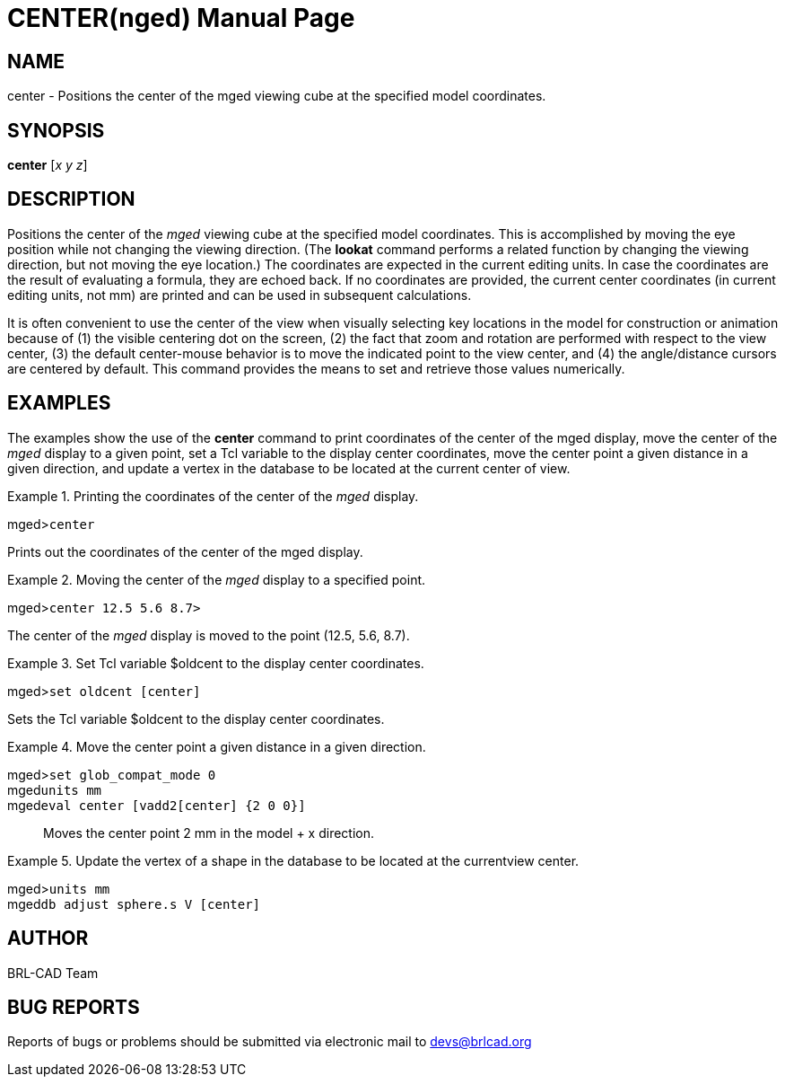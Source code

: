 = CENTER(nged)
BRL-CAD Team
:doctype: manpage
:man manual: BRL-CAD User Commands
:man source: BRL-CAD
:page-layout: base

== NAME

center - Positions the center of the mged viewing
    cube at the specified model coordinates.
    

== SYNOPSIS

*center* [_x y z_]

== DESCRIPTION

Positions the center of the _mged_ viewing cube at the specified model coordinates. This is accomplished by moving the eye position while not changing the viewing direction. (The [cmd]*lookat* command performs a related function by changing the viewing direction, but not moving the eye location.) The coordinates are expected in the current editing units. In case the coordinates are the result of evaluating a formula, they are echoed back. If no coordinates are provided, the current center coordinates (in current editing units, not mm) are printed and can be used in subsequent calculations. 

It is often convenient to use the center of the view when visually selecting key locations in the model for construction or animation because of (1) the visible centering dot on the screen, (2) the fact that zoom and rotation are performed with respect to the view center, (3) the default center-mouse behavior is to move the indicated point to the view center, and (4) the angle/distance cursors are centered by default. This command provides the means to set and retrieve those values numerically. 

== EXAMPLES

The examples show the use of the [cmd]*center* command to print coordinates of the center of the mged display, move the center of the _mged_ display to a given point, set a Tcl variable to the display center coordinates, move the center point a given distance in a given direction, and update a vertex in the database to be located at the current center of view. 

.Printing the coordinates of the center of the _mged_ display.
====
[prompt]#mged>#[ui]`center`

Prints out the coordinates of the center of the mged display. 
====

.Moving the center of the _mged_ display to a specified point.
====
[prompt]#mged>#[ui]`center 12.5 5.6 8.7>`

The center of the _mged_ display is moved to the point (12.5, 5.6, 8.7).
====

.Set Tcl variable $oldcent to the display center coordinates.
====
[prompt]#mged>#[ui]`set oldcent [center]`

Sets the Tcl variable $oldcent to the display center coordinates. 
====

.Move the center point a given distance in a given direction.
====

[prompt]#mged>#[ui]`set glob_compat_mode 0`::


[prompt]#mged#[ui]`units mm`::


[prompt]#mged#[ui]`eval center [vadd2[center] {2 0 0}]`::
Moves the center point 2 mm in the model + x direction. 
====

.Update the vertex of a shape in the database to be located at the currentview center.
====

[prompt]#mged>#[ui]`units mm`::


[prompt]#mged#[ui]`db adjust sphere.s  V [center]`::

====

== AUTHOR

BRL-CAD Team

== BUG REPORTS

Reports of bugs or problems should be submitted via electronic mail to mailto:devs@brlcad.org[]